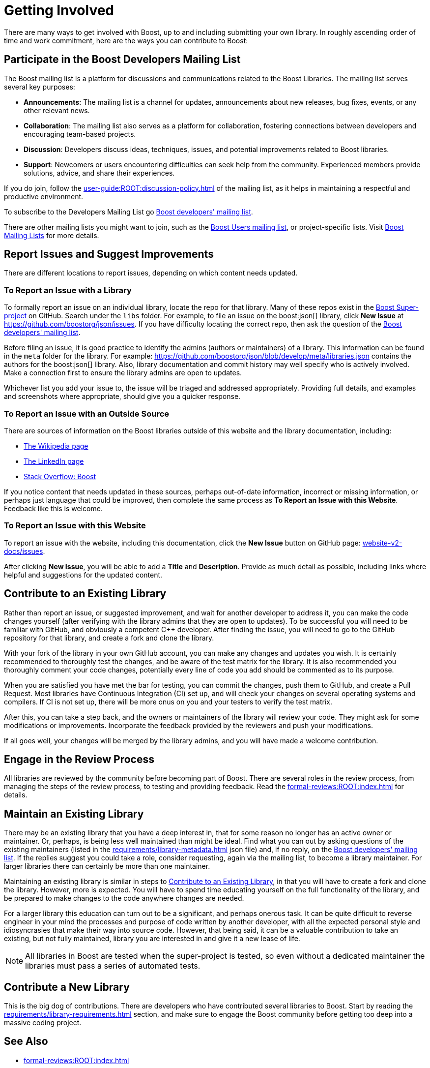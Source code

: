 ////
Copyright (c) 2024 The C++ Alliance, Inc. (https://cppalliance.org)

Distributed under the Boost Software License, Version 1.0. (See accompanying
file LICENSE_1_0.txt or copy at http://www.boost.org/LICENSE_1_0.txt)

Official repository: https://github.com/boostorg/website-v2-docs
////
= Getting Involved
:navtitle: Getting Involved

There are many ways to get involved with Boost, up to and including submitting your own library. In roughly ascending order of time and work commitment, here are the ways you can contribute to Boost:

== Participate in the Boost Developers Mailing List

The Boost mailing list is a platform for discussions and communications related to the Boost Libraries. The mailing list serves several key purposes:

* *Announcements*: The mailing list is a channel for updates, announcements about new releases, bug fixes, events, or any other relevant news.

* *Collaboration*: The mailing list also serves as a platform for collaboration, fostering connections between developers and encouraging team-based projects.

* *Discussion*: Developers discuss ideas, techniques, issues, and potential improvements related to Boost libraries.

* *Support*: Newcomers or users encountering difficulties can seek help from the community. Experienced members provide solutions, advice, and share their experiences.

If you do join, follow the xref:user-guide:ROOT:discussion-policy.adoc[] of the mailing list, as it helps in maintaining a respectful and productive environment.

To subscribe to the Developers Mailing List go https://lists.boost.org/mailman/listinfo.cgi/boost[Boost developers' mailing list].

There are other mailing lists you might want to join, such as the https://lists.boost.org/mailman/listinfo.cgi/boost-users[Boost Users mailing list], or project-specific lists. Visit https://www.boost.org/community/groups.html[Boost Mailing Lists] for more details.

== Report Issues and Suggest Improvements

There are different locations to report issues, depending on which content needs updated.

=== To Report an Issue with a Library

To formally report an issue on an individual library, locate the repo for that library. Many of these repos exist in the https://github.com/cppalliance/boost/tree/master/libs[Boost Super-project] on GitHub. Search under the `libs` folder. For example, to file an issue on the boost:json[] library, click *New Issue* at https://github.com/boostorg/json/issues[]. If you have difficulty locating the correct repo, then ask the question of the https://lists.boost.org/mailman/listinfo.cgi/boost[Boost developers' mailing list].

Before filing an issue, it is good practice to identify the admins (authors or maintainers) of a library. This information can be found in the `meta` folder for the library. For example: https://github.com/boostorg/json/blob/develop/meta/libraries.json[] contains the authors for the boost:json[] library. Also, library documentation and commit history may well specify who is actively involved. Make a connection first to ensure the library admins are open to updates.

Whichever list you add your issue to, the issue will be triaged and addressed appropriately. Providing full details, and examples and screenshots where appropriate, should give you a quicker response.

=== To Report an Issue with an Outside Source

There are sources of information on the Boost libraries outside of this website and the library documentation, including:

* https://en.wikipedia.org/wiki/Boost_(C%2B%2B_libraries)[The Wikipedia page]
* https://www.linkedin.com/company/boostlibs/[The LinkedIn page]
* https://stackoverflow.com/questions/tagged/boost[Stack Overflow: Boost]

If you notice content that needs updated in these sources, perhaps out-of-date information, incorrect or missing information, or perhaps just language that could be improved, then complete the same process as *To Report an Issue with this Website*. Feedback like this is welcome.

[[createnewissue]]
=== To Report an Issue with this Website

To report an issue with the website, including this documentation, click the *New Issue* button on GitHub page: https://github.com/boostorg/website-v2-docs/issues[website-v2-docs/issues]. 

After clicking *New Issue*, you will be able to add a *Title* and *Description*. Provide as much detail as possible, including links where helpful and suggestions for the updated content.

[#contribute]
== Contribute to an Existing Library

Rather than report an issue, or suggested improvement, and wait for another developer to address it, you can make the code changes yourself (after verifying with the library admins that they are open to updates). To be successful you will need to be familiar with GitHub, and obviously a competent pass:[C++] developer. After finding the issue, you will need to go to the GitHub repository for that library, and create a fork and clone the library.

With your fork of the library in your own GitHub account, you can make any changes and updates you wish. It is certainly recommended to thoroughly test the changes, and be aware of the test matrix for the library. It is also recommended you thoroughly comment your code changes, potentially every line of code you add should be commented as to its purpose.

When you are satisfied you have met the bar for testing, you can commit the changes, push them to GitHub, and create a Pull Request. Most libraries have Continuous Integration (CI) set up, and will check your changes on several operating systems and compilers. If CI is not set up, there will be more onus on you and your testers to verify the test matrix.

After this, you can take a step back, and the owners or maintainers of the library will review your code. They might ask for some modifications or improvements. Incorporate the feedback provided by the reviewers and push your modifications.

If all goes well, your changes will be merged by the library admins, and you will have made a welcome contribution.

== Engage in the Review Process

All libraries are reviewed by the community before becoming part of Boost. There are several roles in the review process, from managing the steps of the review process, to testing and providing feedback.  Read the xref:formal-reviews:ROOT:index.adoc[] for details.

== Maintain an Existing Library

There may be an existing library that you have a deep interest in, that for some reason no longer has an active owner or maintainer. Or, perhaps, is being less well maintained than might be ideal. Find what you can out by asking questions of the existing maintainers (listed in the xref:requirements/library-metadata.adoc[] json file) and, if no reply, on the https://lists.boost.org/mailman/listinfo.cgi/boost[Boost developers' mailing list]. If the replies suggest you could take a role, consider requesting, again via the mailing list, to become a library maintainer. For larger libraries there can certainly be more than one maintainer. 

Maintaining an existing library is similar in steps to <<Contribute to an Existing Library>>, in that you will have to create a fork and clone the library. However, more is expected. You will have to spend time educating yourself on the full functionality of the library, and be prepared to make changes to the code anywhere changes are needed. 

For a larger library this education can turn out to be a significant, and perhaps onerous task. It can be quite difficult to reverse engineer in your mind the processes and purpose of code written by another developer, with all the expected personal style and idiosyncrasies that make their way into source code. However, that being said, it can be a valuable contribution to take an existing, but not fully maintained, library you are interested in and give it a new lease of life.

NOTE: All libraries in Boost are tested when the super-project is tested, so even without a dedicated maintainer the libraries must pass a series of automated tests.

== Contribute a New Library

This is the big dog of contributions. There are developers who have contributed several libraries to Boost. Start by reading the xref:requirements/library-requirements.adoc[] section, and make sure to engage the Boost community before getting too deep into a massive coding project.

== See Also

* xref:formal-reviews:ROOT:index.adoc[]